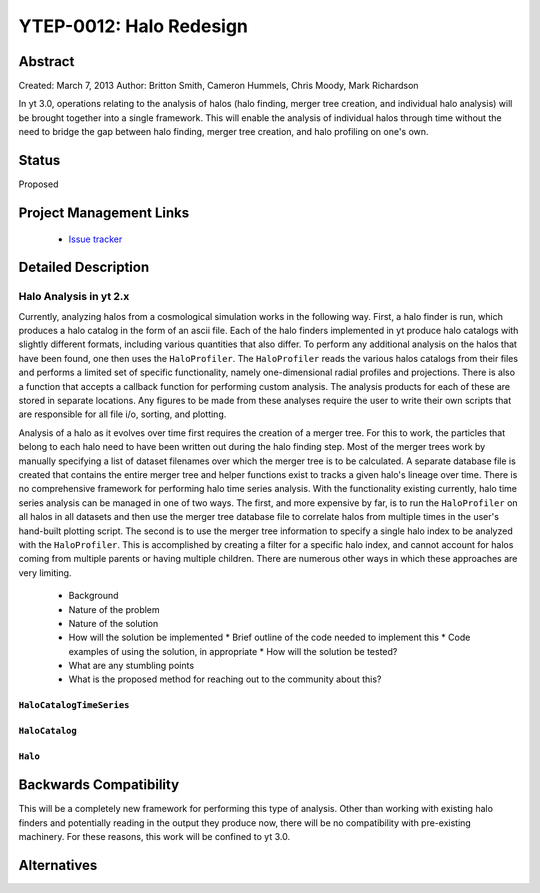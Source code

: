 YTEP-0012: Halo Redesign
========================

Abstract
--------

Created: March 7, 2013
Author: Britton Smith, Cameron Hummels, Chris Moody, Mark Richardson

In yt 3.0, operations relating to the analysis of halos (halo finding, 
merger tree creation, and individual halo analysis) will be brought together 
into a single framework.  This will enable the analysis of individual halos 
through time without the need to bridge the gap between halo finding, merger tree 
creation, and halo profiling on one's own.

Status
------

Proposed

Project Management Links
------------------------

  * `Issue tracker <https://bitbucket.org/yt_analysis/yt/issue/522/unified-halo-analysis>`_

Detailed Description
--------------------

Halo Analysis in yt 2.x
+++++++++++++++++++++++

Currently, analyzing halos from a cosmological simulation works in the following way.  
First, a halo finder is run, which produces a halo catalog in the form of an ascii 
file.  Each of the halo finders implemented in yt produce halo catalogs with slightly 
different formats, including various quantities that also differ.  To perform any 
additional analysis on the halos that have been found, one then uses the 
``HaloProfiler``.  The ``HaloProfiler`` reads the various halos catalogs from their 
files and performs a limited set of specific functionality, namely one-dimensional 
radial profiles and projections.  There is also a function that accepts a callback 
function for performing custom analysis.  The analysis products for each of these are 
stored in separate locations.  Any figures to be made from these analyses require the 
user to write their own scripts that are responsible for all file i/o, sorting, and 
plotting.

Analysis of a halo as it evolves over time first requires the creation of a merger 
tree.  For this to work, the particles that belong to each halo need to have been 
written out during the halo finding step.  Most of the merger trees work by manually 
specifying a list of dataset filenames over which the merger tree is to be calculated.  
A separate database file is created that contains the entire merger tree and helper 
functions exist to tracks a given halo's lineage over time.  There is no comprehensive 
framework for performing halo time series analysis.  With the functionality existing 
currently, halo time series analysis can be managed in one of two ways.  The first, 
and more expensive by far, is to run the ``HaloProfiler`` on all halos in all datasets 
and then use the merger tree database file to correlate halos from multiple times in 
the user's hand-built plotting script.  The second is to use the merger tree information 
to specify a single halo index to be analyzed with the ``HaloProfiler``.  This is 
accomplished by creating a filter for a specific halo index, and cannot account for 
halos coming from multiple parents or having multiple children.  There are numerous 
other ways in which these approaches are very limiting.

  * Background
  * Nature of the problem
  * Nature of the solution
  * How will the solution be implemented
    * Brief outline of the code needed to implement this
    * Code examples of using the solution, in appropriate
    * How will the solution be tested?
  * What are any stumbling points
  * What is the proposed method for reaching out to the community about this?

``HaloCatalogTimeSeries``
^^^^^^^^^^^^^^^^^^^^^^^^^

``HaloCatalog``
^^^^^^^^^^^^^^^

``Halo``
^^^^^^^^

Backwards Compatibility
-----------------------

This will be a completely new framework for performing this type of analysis.  
Other than working with existing halo finders and potentially reading in the 
output they produce now, there will be no compatibility with pre-existing 
machinery.  For these reasons, this work will be confined to yt 3.0.

Alternatives
------------
